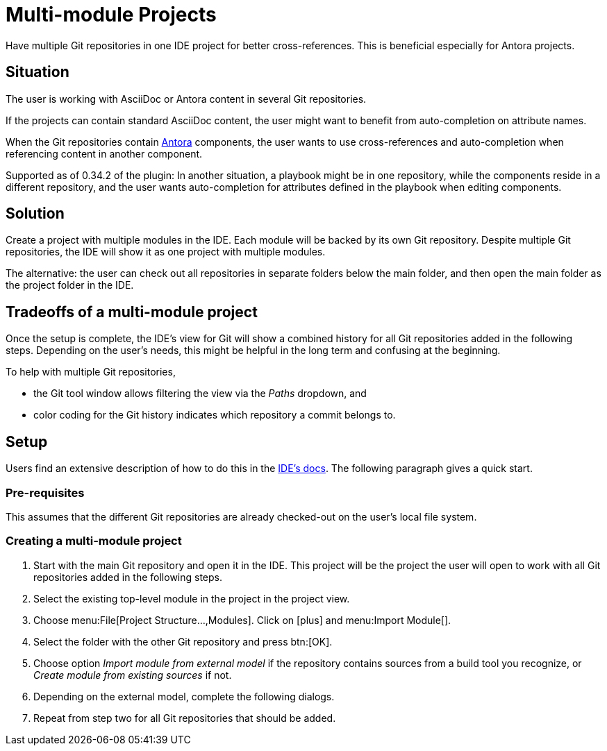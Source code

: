 = Multi-module Projects
:description: Have multiple Git repositories in one IDE project for better cross-references.

{description}
This is beneficial especially for Antora projects.

== Situation

The user is working with AsciiDoc or Antora content in several Git repositories.

If the projects can contain standard AsciiDoc content, the user might want to benefit from auto-completion on attribute names.

When the Git repositories contain xref:features/advanced/antora.adoc[Antora] components, the user wants to use cross-references and auto-completion when referencing content in another component.

Supported as of 0.34.2 of the plugin: In another situation, a playbook might be in one repository, while the components reside in a different repository, and the user wants auto-completion for attributes defined in the playbook when editing components.

== Solution

Create a project with multiple modules in the IDE.
Each module will be backed by its own Git repository.
Despite multiple Git repositories, the IDE will show it as one project with multiple modules.

The alternative: the user can check out all repositories in separate folders below the main folder, and then open the main folder as the project folder in the IDE.

== Tradeoffs of a multi-module project

Once the setup is complete, the IDE's view for Git will show a combined history for all Git repositories added in the following steps.
Depending on the user's needs, this might be helpful in the long term and confusing at the beginning.

To help with multiple Git repositories,

* the Git tool window allows filtering the view via the _Paths_ dropdown, and
* color coding for the Git history indicates which repository a commit belongs to.

== Setup

Users find an extensive description of how to do this in the https://www.jetbrains.com/help/idea/creating-and-managing-modules.html#multimodule-projects[IDE's docs].
The following paragraph gives a quick start.

=== Pre-requisites

This assumes that the different Git repositories are already checked-out on the user's local file system.

=== Creating a multi-module project

. Start with the main Git repository and open it in the IDE.
This project will be the project the user will open to work with all Git repositories added in the following steps.

. Select the existing top-level module in the project in the project view.

. Choose menu:File[Project Structure...,Modules].
Click on icon:plus[] and menu:Import Module[].

. Select the folder with the other Git repository and press btn:[OK].

. Choose option _Import module from external model_ if the repository contains sources from a build tool you recognize, or _Create module from existing sources_ if not.

. Depending on the external model, complete the following dialogs.

. Repeat from step two for all Git repositories that should be added.

